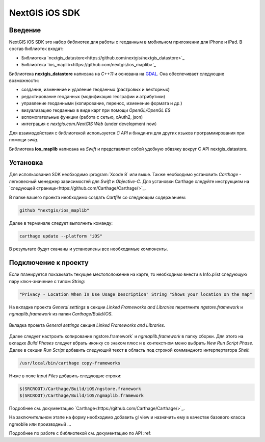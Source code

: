 .. sectionauthor:: Дмитрий Барышников <dmitry.baryshnikov@nextgis.ru>
.. NextGIS Mobile iOS SDK

NextGIS iOS SDK
================

Введение
----------

NextGIS iOS SDK это набор библиотек для работы с геоданным в мобильном приложении для iPhone и iPad. В состав библиотек входят:

* Библиотека `nextgis_datastore<https://github.com/nextgis/nextgis_datastore>`_
* Библиотека `ios_maplib<https://github.com/nextgis/ios_maplib>`_

Библиотека **nextgis_datastore** написана на `С++11` и основана на `GDAL <http://gdal.org/>`_. Она обеспечивает следующие возможности:

* создание, изменение и удаление геоданных (растровых и векторных)
* редактирование геоданных (модификация географии и атрибутики)
* управление геоданными (копирование, перенос, изменение формата и др.)
* визуализацию геоданных в виде карт при помощи `OpenGL/OpenGL ES`
* вспомогательные функции (работа с сетью, oAuth2, json)
* интеграция с `nextgis.com.NextGIS Web` (under development now)

Для взаимодействия с библиотекой используется `С API` и биндинги для других языков программирования при помощи `swig`. 

Библиотека **ios_maplib** написана на `Swift` и представляет собой удобную обвзяку вокруг C API nextgis_datastore.

Установка
----------

Для использования SDK необходимо :program:`Xcode 8` или выше. Также необходимо установить `Carthage` - легковесный менеджер зависимостей для `Swift` и `Objective-C`. Для установки Carthage следуйте инструкциям на `следующей странице<https://github.com/Carthage/Carthage/>`_. 

В папке вашего проекта необходимо создать `Cartfile` со следующим содержанием:

.. code-block:: bash

   github "nextgis/ios_maplib"

Далее в терминале следует выполнить команду:

.. code-block:: bash

   carthage update --platform "iOS"

В результате будут скачаны и установлены все необходимые компоненты.

Подключение к проекту
----------------------

Если планируется показывать текущее местоположение на карте, то необходимо внести в Info.plist следующую пару ключ-значение с типом `String`:

.. code-block::
   
   "Privacy - Location When In Use Usage Description" String "Shows your location on the map"
   
На вкладке проекта `General settings` в секции `Linked Frameworks and Libraries` перетяните `ngstore.framework` и `ngmaplib.framework` из папки `Carthage/Build/iOS`.

.. figure:: _static/linked_frameworks_xcode.png
   :name: ngmobdev_linked_frameworks_xcode
   :align: center
   :width: 15cm

   Вкладка проекта `General settings` секция `Linked Frameworks and Libraries`.

Далее следует настроить копирование ngstore.framework` и `ngmaplib.framework` в папку сборки. Для этого на вкладке `Build Phases` следует вбрать иконку со знаком плюс и в контекстном меню выбрать `New Run Script Phase`. Далее в секции  
`Run Script` добавить следующий текст в область под строкой коммандного интерпертатора `Shell`:

.. code-block::

   /usr/local/bin/carthage copy-frameworks

Ниже в поле `Input Files` добавить следующие строки:

.. code-block::

   $(SRCROOT)/Carthage/Build/iOS/ngstore.framework
   $(SRCROOT)/Carthage/Build/iOS/ngmaplib.framework

Подробнее см. документацию `Carthage<https://github.com/Carthage/Carthage/>`_.

На заключительном этапе на форму необходимо добавить gl view и назначить ему в качестве базового класса ngmobile или производный ...

Подробнее по работе с библиотекой см. документацию по API :ref:
